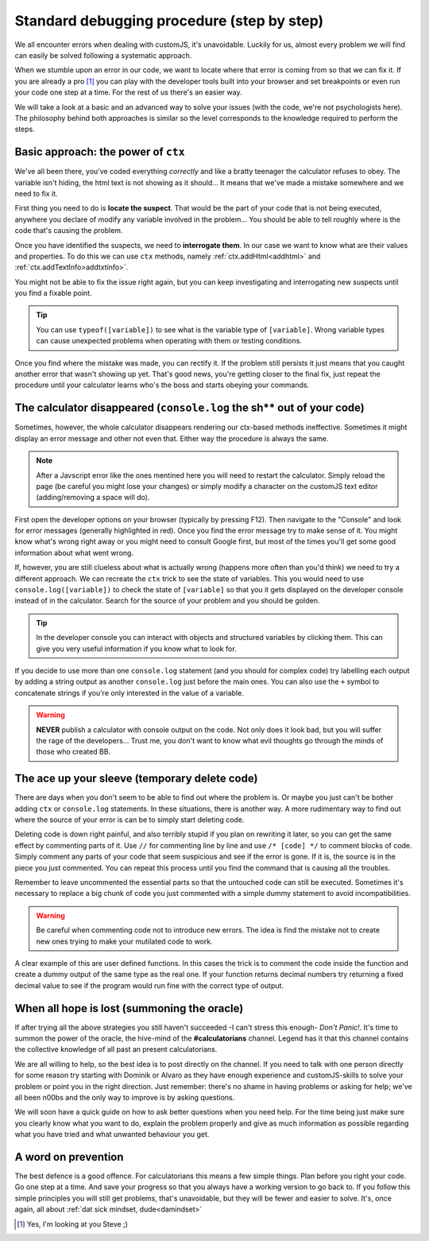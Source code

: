 .. _debug:
Standard debugging procedure (step by step)
===========================================

We all encounter errors when dealing with customJS, it's unavoidable. Luckily for us, almost every problem we will find can easily be solved following a systematic approach.

When we stumble upon an error in our code, we want to locate where that error is coming from so that we can fix it. If you are already a pro [#f1]_ you can play with the developer tools built into your browser and set breakpoints or even run your code one step at a time. For the rest of us there's an easier way.

We will take a look at a basic and an advanced way to solve your issues (with the code, we're not psychologists here). The philosophy behind both approaches is similar so the level corresponds to the knowledge required to perform the steps.

.. _debugCtx:
Basic approach: the power of ``ctx``
------------------------------------

We've all been there, you've coded everything *correctly* and like a bratty teenager the calculator refuses to obey. The variable isn't hiding, the html text is not showing as it should... It means that we've made a mistake somewhere and we need to fix it. 

First thing you need to do is **locate the suspect**. That would be the part of your code that is not being executed, anywhere you declare of modify any variable involved in the problem... You should be able to tell roughly where is the code that's causing the problem.

Once you have identified the suspects, we need to **interrogate them**. In our case we want to know what are their values and properties. To do this we can use ``ctx`` methods, namely :ref:`ctx.addHtml<addhtml>` and :ref:`ctx.addTextInfo>addtxtinfo>`.

You might not be able to fix the issue right again, but you can keep investigating and interrogating new suspects until you find a fixable point.

.. tip::
   You can use ``typeof([variable])`` to see what is the variable type of ``[variable]``. Wrong variable types can cause unexpected problems when operating with them or testing conditions.

Once you find where the mistake was made, you can rectify it. If the problem still persists it just means that you caught another error that wasn't showing up yet. That's good news, you're getting closer to the final fix, just repeat the procedure until your calculator learns who's the boss and starts obeying your commands.

.. _debugConsole:
The calculator disappeared (``console.log`` the sh** out of your code)
----------------------------------------------------------------------------

Sometimes, however, the whole calculator disappears rendering our ctx-based methods ineffective. Sometimes it might display an error message and other not even that. Either way the procedure is always the same.

.. note:: 
   After a Javscript error like the ones mentined here you will need to restart the calculator. Simply reload the page (be careful you might lose your changes) or simply modify a character on the customJS text editor (adding/removing a space will do).

First open the developer options on your browser (typically by pressing F12). Then navigate to the "Console" and look for error messages (generally highlighted in red). Once you find the error message try to make sense of it. You might know what's wrong right away or you might need to consult Google first, but most of the times you'll get some good information about what went wrong.

If, however, you are still clueless about what is actually wrong (happens more often than you'd think) we need to try a different approach. We can recreate the ``ctx`` trick to see the state of variables. This you would need to use ``console.log([variable])`` to check the state of ``[variable]`` so that you it gets displayed on the developer console instead of in the calculator. Search for the source of your problem and you should be golden. 

.. tip::
   In the developer console you can interact with objects and structured variables by clicking them. This can give you very useful information if you know what to look for.

If you decide to use more than one ``console.log`` statement (and you should for complex code) try labelling each output by adding a string output as another ``console.log`` just before the main ones. You can also use the ``+`` symbol to concatenate strings if you're only interested in the value of a variable.

.. warning::
   **NEVER** publish a calculator with console output on the code. Not only does it look bad, but you will suffer the rage of the developers... Trust me, you don't want to know what evil thoughts go through the minds of those who created BB.

The ace up your sleeve (temporary delete code)
----------------------------------------------

There are days when you don't seem to be able to find out where the problem is. Or maybe you just can't be bother adding ``ctx`` or ``console.log`` statements. In these situations, there is another way. A more rudimentary way to find out where the source of your error is can be to simply start deleting code.

Deleting code is down right painful, and also terribly stupid if you plan on rewriting it later, so you can get the same effect by commenting parts of it. Use ``//`` for commenting line by line and use ``/* [code] */`` to comment blocks of code. Simply comment any parts of your code that seem suspicious and see if the error is gone. If it is, the source is in the piece you just commented. You can repeat this process until you find the command that is causing all the troubles.

Remember to leave uncommented the essential parts so that the untouched code can still be executed. Sometimes it's necessary to replace a big chunk of code you just commented with a simple dummy statement to avoid incompatibilities.

.. warning::
   Be careful when commenting code not to introduce new errors. The idea is find the mistake not to create new ones trying to make your mutilated code to work.

A clear example of this are user defined functions. In this cases the trick is to comment the code inside the function and create a dummy output of the same type as the real one. If your function returns decimal numbers try returning a fixed decimal value to see if the program would run fine with the correct type of output.


When all hope is lost (summoning the oracle)
--------------------------------------------

If after trying all the above strategies you still haven't succeeded -I can't stress this enough- *Don't Panic!*. It's time to summon the power of the oracle, the hive-mind of the **#calculatorians** channel. Legend has it that this channel contains the collective knowledge of all past an present calculatorians.

We are all willing to help, so the best idea is to post directly on the channel. If you need to talk with one person directly for some reason try starting with Dominik or Alvaro as they have enough experience and customJS-skills to solve your problem or point you in the right direction. Just remember: there's no shame in having problems or asking for help; we've all been n00bs and the only way to improve is by asking questions.

We will soon have a quick guide on how to ask better questions when you need help. For the time being just make sure you clearly know what you want to do, explain the problem properly and give as much information as possible regarding what you have tried and what unwanted behaviour you get.

.. If you want to ask questions, please read our guide and how and when to do that before posting. I know it sounds passive aggressive and you might be thinking I'm a Dick, but the reality is that a well asked question is easier to understand and answer meaning it saves everyone time. Oh, and my name is not Richard.

.. _debugAvoid:
A word on prevention
--------------------

The best defence is a good offence. For calculatorians this means a few simple things. Plan before you right your code. Go one step at a time. And save your progress so that you always have a working version to go back to. If you follow this simple principles you will still get problems, that's unavoidable, but they will be fewer and easier to solve. It's, once again, all about :ref:`dat sick mindset, dude<damindset>`




.. [#f1] Yes, I'm looking at you Steve ;)
